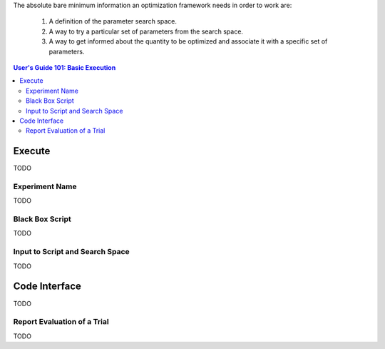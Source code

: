 The absolute bare minimum information an optimization framework needs
in order to work are:

 1. A definition of the parameter search space.
 2. A way to try a particular set of parameters from the search space.
 3. A way to get informed about the quantity to be optimized and associate
    it with a specific set of parameters.

.. contents:: User's Guide 101: Basic Execution


*******
Execute
*******

TODO

Experiment Name
===============

TODO

Black Box Script
================

TODO

Input to Script and Search Space
================================

TODO

**************
Code Interface
**************

TODO

Report Evaluation of a Trial
============================

TODO
